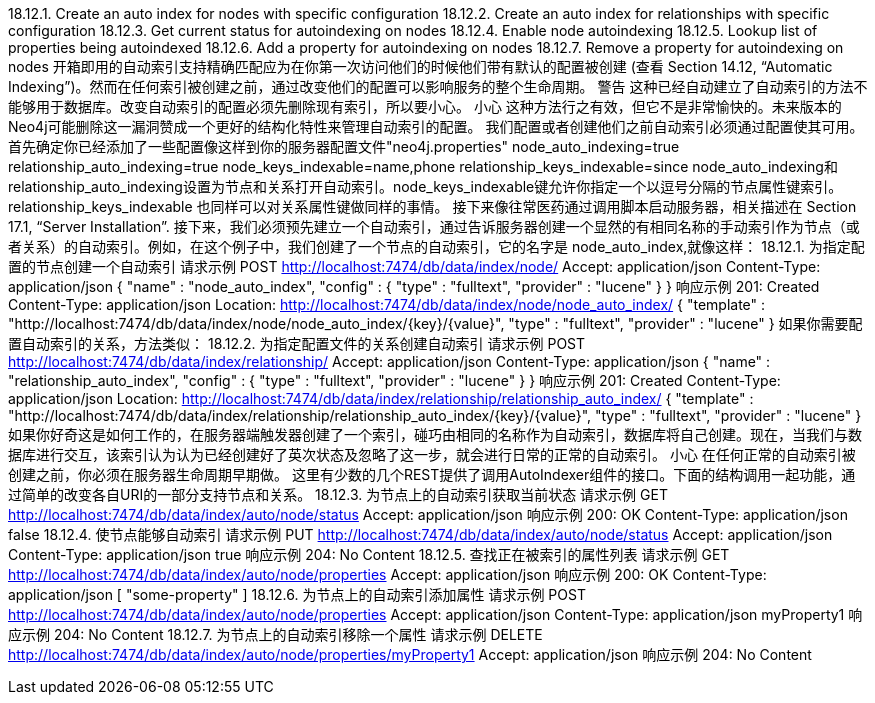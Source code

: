 18.12.1. Create an auto index for nodes with specific configuration
18.12.2. Create an auto index for relationships with specific configuration
18.12.3. Get current status for autoindexing on nodes
18.12.4. Enable node autoindexing
18.12.5. Lookup list of properties being autoindexed
18.12.6. Add a property for autoindexing on nodes
18.12.7. Remove a property for autoindexing on nodes
开箱即用的自动索引支持精确匹配应为在你第一次访问他们的时候他们带有默认的配置被创建 (查看 Section 14.12, “Automatic Indexing”)。然而在任何索引被创建之前，通过改变他们的配置可以影响服务的整个生命周期。
警告
这种已经自动建立了自动索引的方法不能够用于数据库。改变自动索引的配置必须先删除现有索引，所以要小心。
小心
这种方法行之有效，但它不是非常愉快的。未来版本的Neo4j可能删除这一漏洞赞成一个更好的结构化特性来管理自动索引的配置。
我们配置或者创建他们之前自动索引必须通过配置使其可用。首先确定你已经添加了一些配置像这样到你的服务器配置文件"neo4j.properties"
node_auto_indexing=true
relationship_auto_indexing=true
node_keys_indexable=name,phone
relationship_keys_indexable=since
node_auto_indexing和relationship_auto_indexing设置为节点和关系打开自动索引。node_keys_indexable键允许你指定一个以逗号分隔的节点属性键索引。relationship_keys_indexable 也同样可以对关系属性键做同样的事情。
接下来像往常医药通过调用脚本启动服务器，相关描述在 Section 17.1, “Server Installation”.
接下来，我们必须预先建立一个自动索引，通过告诉服务器创建一个显然的有相同名称的手动索引作为节点（或者关系）的自动索引。例如，在这个例子中，我们创建了一个节点的自动索引，它的名字是 node_auto_index,就像这样：
18.12.1. 为指定配置的节点创建一个自动索引
请求示例
POST http://localhost:7474/db/data/index/node/
Accept: application/json
Content-Type: application/json
{
  "name" : "node_auto_index",
  "config" : {
    "type" : "fulltext",
    "provider" : "lucene"
  }
}
响应示例
201: Created
Content-Type: application/json
Location: http://localhost:7474/db/data/index/node/node_auto_index/
{
  "template" : "http://localhost:7474/db/data/index/node/node_auto_index/{key}/{value}",
  "type" : "fulltext",
  "provider" : "lucene"
}
如果你需要配置自动索引的关系，方法类似：
18.12.2. 为指定配置文件的关系创建自动索引
请求示例
POST http://localhost:7474/db/data/index/relationship/
Accept: application/json
Content-Type: application/json
{
  "name" : "relationship_auto_index",
  "config" : {
    "type" : "fulltext",
    "provider" : "lucene"
  }
}
响应示例
201: Created
Content-Type: application/json
Location: http://localhost:7474/db/data/index/relationship/relationship_auto_index/
{
  "template" : "http://localhost:7474/db/data/index/relationship/relationship_auto_index/{key}/{value}",
  "type" : "fulltext",
  "provider" : "lucene"
}
如果你好奇这是如何工作的，在服务器端触发器创建了一个索引，碰巧由相同的名称作为自动索引，数据库将自己创建。现在，当我们与数据库进行交互，该索引认为认为已经创建好了英次状态及忽略了这一步，就会进行日常的正常的自动索引。
小心
在任何正常的自动索引被创建之前，你必须在服务器生命周期早期做。
这里有少数的几个REST提供了调用AutoIndexer组件的接口。下面的结构调用一起功能，通过简单的改变各自URI的一部分支持节点和关系。
18.12.3. 为节点上的自动索引获取当前状态
请求示例
GET http://localhost:7474/db/data/index/auto/node/status
Accept: application/json
响应示例
200: OK
Content-Type: application/json
false
18.12.4. 使节点能够自动索引
请求示例
PUT http://localhost:7474/db/data/index/auto/node/status
Accept: application/json
Content-Type: application/json
true
响应示例
204: No Content
18.12.5. 查找正在被索引的属性列表
请求示例
GET http://localhost:7474/db/data/index/auto/node/properties
Accept: application/json
响应示例
200: OK
Content-Type: application/json
[ "some-property" ]
18.12.6. 为节点上的自动索引添加属性
请求示例
POST http://localhost:7474/db/data/index/auto/node/properties
Accept: application/json
Content-Type: application/json
myProperty1
响应示例
204: No Content
18.12.7. 为节点上的自动索引移除一个属性
请求示例
DELETE http://localhost:7474/db/data/index/auto/node/properties/myProperty1
Accept: application/json
响应示例
204: No Content


